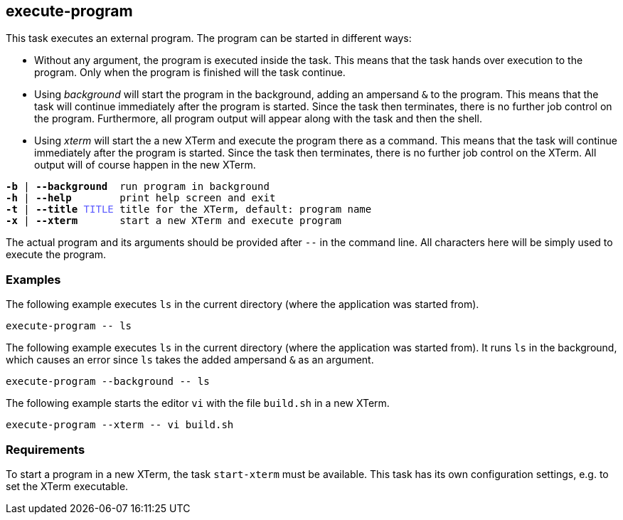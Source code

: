 //
// ============LICENSE_START=======================================================
// Copyright (C) 2018-2019 Sven van der Meer. All rights reserved.
// ================================================================================
// This file is licensed under the Creative Commons Attribution-ShareAlike 4.0 International Public License
// Full license text at https://creativecommons.org/licenses/by-sa/4.0/legalcode
// 
// SPDX-License-Identifier: CC-BY-SA-4.0
// ============LICENSE_END=========================================================
//
// @author     Sven van der Meer (vdmeer.sven@mykolab.com)
// @version    0.0.5
//


== execute-program
This task executes an external program.
The program can be started in different ways:

* Without any argument, the program is executed inside the task.
    This means that the task hands over execution to the program.
    Only when the program is finished will the task continue.
* Using __background__ will start the program in the background, adding an ampersand `&` to the program.
    This means that the task will continue immediately after the program is started.
    Since the task then terminates, there is no further job control on the program.
    Furthermore, all program output will appear along with the task and then the shell.
* Using _xterm_ will start the a new XTerm and execute the program there as a command.
    This means that the task will continue immediately after the program is started.
    Since the task then terminates, there is no further job control on the XTerm.
    All output will of course happen in the new XTerm.

[source%nowrap,bash,indent=0,subs="attributes,quotes"]
----
   *-b* | *--background*  run program in background
   *-h* | *--help*        print help screen and exit
   *-t* | *--title* <span style="color: #5C5CFF">TITLE</span> title for the XTerm, default: program name
   *-x* | *--xterm*       start a new XTerm and execute program
----

The actual program and its arguments should be provided after `--` in the command line.
All characters here will be simply used to execute the program.



=== Examples

The following example executes `ls` in the current directory (where the application was started from).

[source%nowrap,bash,indent=0]
----
execute-program -- ls
----


The following example executes `ls` in the current directory (where the application was started from).
It runs `ls` in the background, which causes an error since `ls` takes the added ampersand `&` as an argument.

[source%nowrap,bash,indent=0]
----
execute-program --background -- ls
----

The following example starts the editor `vi` with the file `build.sh` in a new XTerm.

[source%nowrap,bash,indent=0]
----
execute-program --xterm -- vi build.sh
----



=== Requirements
To start a program in a new XTerm, the task `start-xterm` must be available.
This task has its own configuration settings, e.g. to set the XTerm executable.
